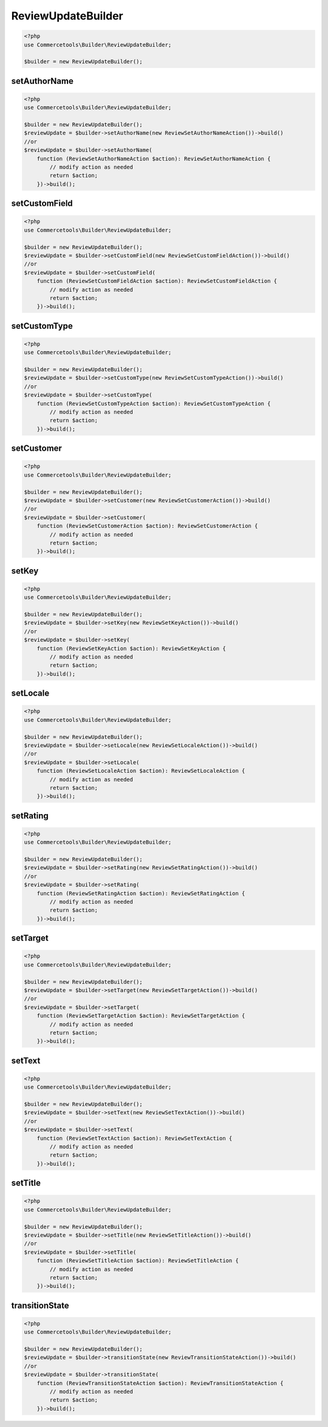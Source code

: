.. _reviewupdatebuilder:

========================================================
ReviewUpdateBuilder
========================================================

.. code-block:: php
    :name: updatebuilder.reviewupdatebuilder.examples.builder.php

    <?php
    use Commercetools\Builder\ReviewUpdateBuilder;

    $builder = new ReviewUpdateBuilder();


setAuthorName
#########################################################

.. code-block:: php
    :name: updatebuilder.reviewupdatebuilder.examples.setAuthorName.php

    <?php
    use Commercetools\Builder\ReviewUpdateBuilder;

    $builder = new ReviewUpdateBuilder();
    $reviewUpdate = $builder->setAuthorName(new ReviewSetAuthorNameAction())->build()
    //or
    $reviewUpdate = $builder->setAuthorName(
        function (ReviewSetAuthorNameAction $action): ReviewSetAuthorNameAction {
            // modify action as needed
            return $action;
        })->build();

setCustomField
#########################################################

.. code-block:: php
    :name: updatebuilder.reviewupdatebuilder.examples.setCustomField.php

    <?php
    use Commercetools\Builder\ReviewUpdateBuilder;

    $builder = new ReviewUpdateBuilder();
    $reviewUpdate = $builder->setCustomField(new ReviewSetCustomFieldAction())->build()
    //or
    $reviewUpdate = $builder->setCustomField(
        function (ReviewSetCustomFieldAction $action): ReviewSetCustomFieldAction {
            // modify action as needed
            return $action;
        })->build();

setCustomType
#########################################################

.. code-block:: php
    :name: updatebuilder.reviewupdatebuilder.examples.setCustomType.php

    <?php
    use Commercetools\Builder\ReviewUpdateBuilder;

    $builder = new ReviewUpdateBuilder();
    $reviewUpdate = $builder->setCustomType(new ReviewSetCustomTypeAction())->build()
    //or
    $reviewUpdate = $builder->setCustomType(
        function (ReviewSetCustomTypeAction $action): ReviewSetCustomTypeAction {
            // modify action as needed
            return $action;
        })->build();

setCustomer
#########################################################

.. code-block:: php
    :name: updatebuilder.reviewupdatebuilder.examples.setCustomer.php

    <?php
    use Commercetools\Builder\ReviewUpdateBuilder;

    $builder = new ReviewUpdateBuilder();
    $reviewUpdate = $builder->setCustomer(new ReviewSetCustomerAction())->build()
    //or
    $reviewUpdate = $builder->setCustomer(
        function (ReviewSetCustomerAction $action): ReviewSetCustomerAction {
            // modify action as needed
            return $action;
        })->build();

setKey
#########################################################

.. code-block:: php
    :name: updatebuilder.reviewupdatebuilder.examples.setKey.php

    <?php
    use Commercetools\Builder\ReviewUpdateBuilder;

    $builder = new ReviewUpdateBuilder();
    $reviewUpdate = $builder->setKey(new ReviewSetKeyAction())->build()
    //or
    $reviewUpdate = $builder->setKey(
        function (ReviewSetKeyAction $action): ReviewSetKeyAction {
            // modify action as needed
            return $action;
        })->build();

setLocale
#########################################################

.. code-block:: php
    :name: updatebuilder.reviewupdatebuilder.examples.setLocale.php

    <?php
    use Commercetools\Builder\ReviewUpdateBuilder;

    $builder = new ReviewUpdateBuilder();
    $reviewUpdate = $builder->setLocale(new ReviewSetLocaleAction())->build()
    //or
    $reviewUpdate = $builder->setLocale(
        function (ReviewSetLocaleAction $action): ReviewSetLocaleAction {
            // modify action as needed
            return $action;
        })->build();

setRating
#########################################################

.. code-block:: php
    :name: updatebuilder.reviewupdatebuilder.examples.setRating.php

    <?php
    use Commercetools\Builder\ReviewUpdateBuilder;

    $builder = new ReviewUpdateBuilder();
    $reviewUpdate = $builder->setRating(new ReviewSetRatingAction())->build()
    //or
    $reviewUpdate = $builder->setRating(
        function (ReviewSetRatingAction $action): ReviewSetRatingAction {
            // modify action as needed
            return $action;
        })->build();

setTarget
#########################################################

.. code-block:: php
    :name: updatebuilder.reviewupdatebuilder.examples.setTarget.php

    <?php
    use Commercetools\Builder\ReviewUpdateBuilder;

    $builder = new ReviewUpdateBuilder();
    $reviewUpdate = $builder->setTarget(new ReviewSetTargetAction())->build()
    //or
    $reviewUpdate = $builder->setTarget(
        function (ReviewSetTargetAction $action): ReviewSetTargetAction {
            // modify action as needed
            return $action;
        })->build();

setText
#########################################################

.. code-block:: php
    :name: updatebuilder.reviewupdatebuilder.examples.setText.php

    <?php
    use Commercetools\Builder\ReviewUpdateBuilder;

    $builder = new ReviewUpdateBuilder();
    $reviewUpdate = $builder->setText(new ReviewSetTextAction())->build()
    //or
    $reviewUpdate = $builder->setText(
        function (ReviewSetTextAction $action): ReviewSetTextAction {
            // modify action as needed
            return $action;
        })->build();

setTitle
#########################################################

.. code-block:: php
    :name: updatebuilder.reviewupdatebuilder.examples.setTitle.php

    <?php
    use Commercetools\Builder\ReviewUpdateBuilder;

    $builder = new ReviewUpdateBuilder();
    $reviewUpdate = $builder->setTitle(new ReviewSetTitleAction())->build()
    //or
    $reviewUpdate = $builder->setTitle(
        function (ReviewSetTitleAction $action): ReviewSetTitleAction {
            // modify action as needed
            return $action;
        })->build();

transitionState
#########################################################

.. code-block:: php
    :name: updatebuilder.reviewupdatebuilder.examples.transitionState.php

    <?php
    use Commercetools\Builder\ReviewUpdateBuilder;

    $builder = new ReviewUpdateBuilder();
    $reviewUpdate = $builder->transitionState(new ReviewTransitionStateAction())->build()
    //or
    $reviewUpdate = $builder->transitionState(
        function (ReviewTransitionStateAction $action): ReviewTransitionStateAction {
            // modify action as needed
            return $action;
        })->build();

